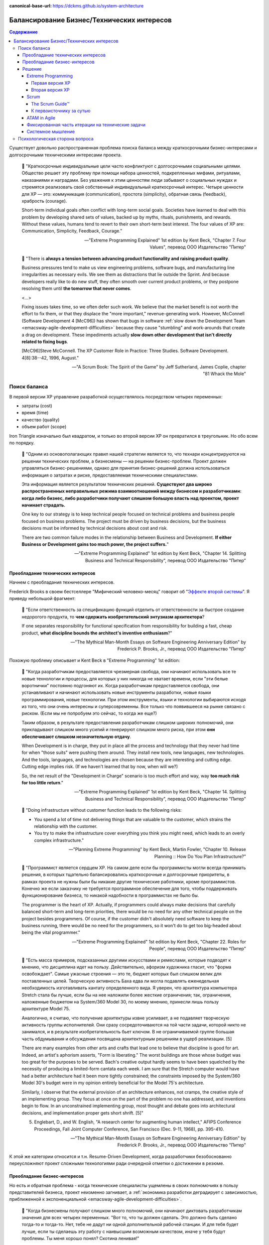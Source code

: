 :canonical-base-url: https://dckms.github.io/system-architecture

.. index::
   single: Concerns; balancing business and technical concerns in Agile
   :name: emacsway-agile-balancing-business-technical-concerns

===========================================
Балансирование Бизнес/Технических интересов
===========================================

.. sectionauthor:: Ivan Zakrevsky

.. contents:: Содержание

Существует довольно распространенная проблема поиска баланса между краткосрочными бизнес-интересами и долгосрочными техническими интересами проекта.

    📝 "Краткосрочные индивидуальные цели часто конфликтуют с долгосрочными социальными целями.
    Общество решает эту проблему при помощи набора ценностей, подкрепленных мифами, ритуалами, наказаниями и наградами.
    Без уважения к этим ценностям люди забывают о социальных нуждах и стремятся реализовать свой собственный индивидуальный краткосрочный интерес.
    Четыре ценности для ХР — это: коммуникация (communication), простота (simplicity), обратная связь (feedback), храбрость (courage).

    Short-term individual goals often conflict with long-term social goals.
    Societies have learned to deal with this problem by developing shared sets of values, backed up by myths, rituals, punishments, and rewards.
    Without these values, humans tend to revert to their own short-term best interest.
    The four values of XP are: Communication, Simplicity, Feedback, Courage."

    -- "Extreme Programming Explained" 1st edition by Kent Beck, "Chapter 7. Four Values", перевод ООО Издательство "Питер"

..

    📝 "There is **always a tension between advancing product functionality and raising product quality**.

    Business pressures tend to make us view engineering problems, software bugs, and manufacturing line irregularities as necessary evils.
    We see them as distractions that lie outside the Sprint.
    And because developers really like to do new stuff, they often smooth over current product problems, or they postpone resolving them until **the tomorrow that never comes**.

    <...>

    Fixing issues takes time, so we often defer such work.
    We believe that the market benefit is not worth the effort to fix them, or that they displace the "more important," revenue-generating work.
    However, McConnell (Software Development 4 [McC96]) has shown that bugs in software :ref:`slow down the Development Team <emacsway-agile-development-difficulties>` because they cause "stumbling" and work-arounds that create a drag on development.
    These impediments actually **slow down other development that isn't directly related to fixing bugs**.

    [McC96]Steve McConnell. The XP Customer Role in Practice: Three Studies. Software Development. 4[8]:38--42, 1996, August."

    -- "A Scrum Book: The Spirit of the Game" by Jeff Sutherland, James Coplie, chapter "81 Whack the Mole"


Поиск баланса
=============

В первой версии XP управление разработкой осуществлялось посредством четырех переменных:

- затраты (cost)
- время (time)
- качество (quality)
- объем работ (scope)

Iron Triangle изначально был квадратом, и только во второй версии XP он превратился в треугольник.
Но обо всем по порядку.

    📝 "Одним из основополагающих правил нашей стратегии является то, что технари концентрируются на решении технических проблем, а бизнесмены — на решении бизнес-проблем.
    Проект должен управляться бизнес-решениями, однако для принятия бизнес-решений должна использоваться информация о затратах и риске, предоставляемая техническими специалистами.

    Эта информация является результатом технических решений.
    **Существуют два широко распространенных неправильных режима взаимоотношений между бизнесом и разработчиками: когда либо бизнес, либо разработчики получают слишком большую власть над проектом, проект начинает страдать.**

    One key to our strategy is to keep technical people focused on technical problems and business people focused on business problems.
    The project must be driven by business decisions, but the business decisions must be informed by technical decisions about cost and risk.

    There are two common failure modes in the relationship between Business and Development.
    **If either Business or Development gains too much power, the project suffers.**"

    -- "Extreme Programming Explained" 1st edition by Kent Beck, "Chapter 14. Splitting Business and Technical Responsibility", перевод ООО Издательство "Питер"


.. index::
   single: Concerns; predominance of technical concerns in Agile
   :name: emacsway-agile-technical-concerns-predominance

Преобладание технических интересов
----------------------------------

Начнем с преобладания технических интересов.

.. index::
   single: The Second-System Effect; in Agile
   :name: emacsway-second-system-effect

Frederick Brooks в своем бестселлере "Мифический человеко-месяц" говорит об "`Эффекте второй системы <https://ru.m.wikipedia.org/wiki/%D0%AD%D1%84%D1%84%D0%B5%D0%BA%D1%82_%D0%B2%D1%82%D0%BE%D1%80%D0%BE%D0%B9_%D1%81%D0%B8%D1%81%D1%82%D0%B5%D0%BC%D1%8B>`__".
Я приведу небольшой фрагмент:

    📝 "Если ответственность за спецификацию функций отделить от ответственности за быстрое создание недорогого продукта, то **чем сдержать изобретательский энтузиазм архитектора**?

    If one separates responsibility for functional specification from responsibility for building a fast, cheap product, **what discipline bounds the architect's inventive enthusiasm**?"

    -- "The Mythical Man-Month Essays on Software Engineering Anniversary Edition" by Frederick P. Brooks, Jr., перевод ООО Издательство "Питер"

Похожую проблему описывает и Kent Beck в "Extreme Programming" 1st edition:

    📝 "Когда разработчикам предоставляется чрезмерная свобода, они начинают использовать все те новые технологии и процессы, для которых у них никогда не хватает времени, если "эти белые воротнички" постоянно подгоняют их.
    Когда разработчикам предоставляется свобода, они устанавливают и начинают использовать новые инструменты разработки, новые языки программирования, новые технологии.
    При этом инструменты, языки и технологии выбираются исходя из того, что они очень интересны и суперсовременны.
    Все только что появившееся на рынке связано с риском.
    (Если мы не попробуем это сейчас, то когда же еще?)

    Таким образом, в результате предоставления разработчикам слишком широких полномочий, они прикладывают слишком много усилий и генерируют слишком много риска, при этом **они обеспечивают слишком незначительную отдачу**.

    When Development is in charge, they put in place all the process and technology that they never had time for when "those suits" were pushing them around.
    They install new tools, new languages, new technologies.
    And the tools, languages, and technologies are chosen because they are interesting and cutting edge.
    Cutting edge implies risk.
    (If we haven't learned that by now, when will we?)

    So, the net result of the "Development in Charge" scenario is too much effort and way, way **too much risk for too little return**."

    -- "Extreme Programming Explained" 1st edition by Kent Beck, "Chapter 14. Splitting Business and Technical Responsibility", перевод ООО Издательство "Питер"

..

    📝 "Doing infrastructure without customer function leads to the following risks:

    - You spend a lot of time not delivering things that are valuable to the customer, which strains the relationship with the customer.
    - You try to make the infrastructure cover everything you think you might need, which leads to an overly complex infrastructure."

    -- "Planning Extreme Programming" by Kent Beck, Martin Fowler, "Chapter 10. Release Planning :: How Do You Plan Infrastructure?"

..

    📝 "Программист является сердцем ХР.
    На самом деле если бы программисты могли всегда принимать решения, в которых тщательно балансировались краткосрочные и долгосрочные приоритеты, в рамках проекта не нужны были бы никакие другие технические работники, кроме программистов.
    Конечно же если заказчику не требуется программное обеспечение для того, чтобы поддерживать функционирование бизнеса, то никакой надобности в программистах не было бы.

    The programmer is the heart of XP.
    Actually, if programmers could always make decisions that carefully balanced short-term and long-term priorities, there would be no need for any other technical people on the project besides programmers.
    Of course, if the customer didn't absolutely need software to keep the business running, there would be no need for the programmers, so it won't do to get too big-headed about being the vital programmer."

    -- "Extreme Programming Explained" 1st edition by Kent Beck, "Chapter 22. Roles for People", перевод ООО Издательство "Питер"

..

    📝 "Есть масса примеров, подсказанных другими искусствами и ремеслами, которые
    подводят к мнению, что дисциплина идет на пользу.
    Действительно, афоризм художника гласит, что "форма освобождает".
    Самые ужасные строения — это те, бюджет которых был слишком велик для поставленных целей.
    Творческую активность Баха едва ли могла подавлять еженедельная необходимость изготавливать кантату определенного вида.
    Я уверен, что архитектура компьютера Stretch стала бы лучше, если бы на нее наложили более жесткие ограничения; так, ограничения, наложенные бюджетом на System/360 Model 30, по моему мнению, принесли лишь пользу архитектуре Model 75.

    Аналогично, я считаю, что получение архитектуры извне усиливает, а не подавляет творческую активность группы исполнителей.
    Они сразу сосредоточиваются на той части задачи, которой никто не занимался, и в результате изобретательность бьет ключом.
    В не ограничиваемой группе большая часть обдумывания и обсуждения посвящена архитектурным решениям в ущерб реализации. [5]

    There are many examples from other arts and crafts that lead one to believe that discipline is good for art.
    Indeed, an artist's aphorism asserts, "Form is liberating."
    The worst buildings are those whose budget was too great for the purposes to be served.
    Bach's creative output hardly seems to have been squelched by the necessity of producing a limited-form cantata each week.
    I am sure that the Stretch computer would have had a better architecture had it been more tightly constrained; the constraints imposed by the System/360 Model 30's budget were in my opinion entirely beneficial for the Model 75's architecture.

    Similarly, I observe that the external provision of an architecture enhances, not cramps, the creative style of an implementing group.
    They focus at once on the part of the problem no one has addressed, and inventions begin to flow.
    In an unconstrained implementing group, most thought and debate goes into architectural decisions, and implementation proper gets short shrift. [5]"

    5. Englebart, D., and W. English, "A research center for augmenting human intellect," AFIPS Conference Proceedings, Fall Joint Computer Conference, San Francisco (Dec. 9-11, 1968), pp. 395-410.

    -- "The Mythical Man-Month Essays on Software Engineering Anniversary Edition" by Frederick P. Brooks, Jr., перевод ООО Издательство "Питер"

К этой же категории относится и т.н. Resume-Driven Development, когда разработчики безобоснованно переусложняют проект сложными технологиями ради очередной отметки о достижении в резюме.


.. index::
   single: Concerns; predominance of business concerns in Agile
   :name: emacsway-agile-business-concerns-predominance

Преобладание бизнес-интересов
-----------------------------

Но есть и обратная проблема - когда технические специалисты ущемлены в своих полномочиях в пользу представителей бизнеса, проект неизменно загнивает, а :ref:`экономика разработки деградирует с зависимостью, приближенной к экспоненциальной <emacsway-agile-development-difficulties>`.

    📝 "Когда бизнесмены получают слишком много полномочий, они начинают диктовать разработчикам значения для всех четырех переменных.
    "Вот то, что ты должен сделать.
    Это должно быть сделано тогда-то и тогда-то.
    Нет, тебе не дадут ни одной дополнительной рабочей станции.
    И для тебя будет лучше, если ты сделаешь эту работу с наивысшим возможным качеством, иначе у тебя будут проблемы.
    Ты меня хорошо понял? Скотина ленивая!"

    В такой ситуации бизнес предписывает слишком многое.
    Некоторые элементы в списке требований абсолютно обязательны, но некоторые — нет.
    И если у разработчиков не будет никаких полномочий, они не смогут возразить.
    Они не смогут принудить бизнес выбрать правильный вариант.
    И тогда разработчики, понурив голову, идут работать над невыполнимой задачей, которую перед ними поставили.

    Как правило, наименее важные требования являются причиной наибольшего риска.
    Похоже, это является следствием их природы.
    Они меньше всего обдумываются, меньше всего анализируются и меньше всего осмысливаются, поэтому вероятность того, что именно они изменятся в процессе разработки, выше всего.
    Очень часто такие требования оказываются также наиболее рискованными с технической точки зрения.

    **В результате, если бизнес получает слишком большие полномочия, проект требует слишком много усилий и генерирует слишком много риска, при этом он** :ref:`обеспечивает слишком незначительную отдачу <emacsway-agile-development-difficulties>`.

    If Business has the power, they feel fit to dictate all four variables to Development.
    "Here is what you will do.
    Here is when it will be done.
    No, you can't have any new workstations.
    And it better be of the highest quality or you're in trouble, buster."

    In this scenario, Business always specifies too much.
    Some of the items on the list of requirements are absolutely essential.
    But some are not.
    And if Development doesn't have any power, they can't object; they can't force Business to choose which is which.
    So Development dutifully goes to work, heads down, on the impossible task they have been given.

    It seems to be in the nature of the less important requirements that they entail the greatest risk.
    They are typically the poorest understood, so there is great risk that the requirements will change all during development.
    Somehow, they also tend to be technically riskier.

    **The result of the "Business in Charge" scenario, then, is that the project takes on too much effort and way, way too much risk for** :ref:`too little return <emacsway-agile-development-difficulties>`."

    -- "Extreme Programming Explained" 1st edition by Kent Beck, "Chapter 14. Splitting Business and Technical Responsibility", перевод ООО Издательство "Питер"

..

    📝 "Закон Вайнберга-Брукса: От действий менеджеров, основанных на неправильных моделях системы, пострадало больше проектов, чем от всех остальных причин вместе взятых.

    Weinberg-Brooks' Law: More software projects have gone awry from management's taking action based on incorrect system models than for all other causes combined."

    -- "`Systems Thinking <https://less.works/less/principles/systems-thinking.html>`__" by Craig Larman (`на русском <https://less.works/ru/less/principles/systems-thinking.html>`__)

..

    📝 "Scrum is by far the most widely used agile framework in the world, but we've also found that 58% of Scrum implementations fail."

    -- "`Better Scrum with Essence <https://www.scruminc.com/better-scrum-with-essence/>`__" Jeff Sutherland

..

    📝 "Мы попробовали различные варианты работы с техническими историями.
    Мы пробовали считать их самыми обычными user story.
    Это была неудачная идея: для product owner'а приоритезировать их в product backlog'е было всё равно, что сравнить тёплое с мягким.
    По очевидным причинам технические истории получали самый низкий приоритет с объяснением:
    "Да, ребята, несомненно, ваш сервер непрерывной интеграции – очень важная штука, но давайте сперва реализуем кое-какие прибыльные функции?
    После этого вы можете прикрутить вашу техническую конфетку, окей?"

    В некоторых случаях product owner действительно прав, но чаще все-таки нет.
    Мы пришли к выводу, что product owner не всегда компетентен, чтобы идти на компромисс.

    We've experimented a lot with different ways of handling tech stories.
    We tried treating them as first-class stories, just like any others.
    That was no good; when the product owner prioritized the product backlog, it was like comparing apples with oranges.
    In fact, for obvious reasons, the tech stories were often given low priority with the motivation like
    "Yeah guys, I'm sure a continuous-build server is important and all, but let's build some revenue-driving features first shall we?
    Then you can add your tech candy later, OK?"

    In some cases the product owner is right, but often not.
    We've concluded that the product owner is not always qualified to be making that tradeoff."

    -- "Scrum and XP from the Trenches: How We Do Scrum" 2nd edition by Henrik Kniberg, перевод под редакцией Алексея Кривицкого


.. index::
   single: Concerns; solution to balancing business and technical concerns in Agile
   :name: emacsway-agile-solution-to-balancing-business-technical-concerns

Решение
-------

    📝 "You notice we have two different criteria set by two different groups of people.
    How do we resolve the two of them?
    Programmers want to tackle high-risk stories first, and customers want to tackle high-value stories first.
    There are plenty of times when these conflicting priorities have to be resolved."

    -- "Planning Extreme Programming" by Kent Beck, Martin Fowler, "Chapter 13. Ordering the Stories :: Negotiating Between the Two"

..

    📝 "Our planning process relies on clearly separating the roles of business people and software people.
    This ensures that business people make all the business decisions and software people make all the technical decisions.

    The key to project management is balancing power between the business people and the programmers.
    Done right, software project management has

    - Business people making business decisions
    - Technical people making technical decisions"

    -- "Planning Extreme Programming" by Kent Beck, Martin Fowler, "Chapter 4. Balancing Power"

..

    📝 "Это достаточно сложно — разработать процесс, в рамках которого краткосрочные личные интересы служат долгосрочным интересам всей команды.
    Вы можете сколько угодно рассуждать на тему, насколько та или иная методика способствует достижению долгосрочной всеобщей цели, однако как только вы оказываетесь под давлением, вы обнаруживаете, что если методика не способствует решению конкретной проблемы, стоящей перед вами в настоящий момент, вы отбрасываете ее в сторону.
    Если дисциплина ХР не будет удовлетворять краткосрочным личным интересам людей, она обречена на провал.

    It's been tricky, designing a process where following short-term self-interest also serves long-term team interest.
    You can expound all you want on how some practice or other is in everybody's best interest long-term, but when the pressure mounts, if the practice doesn't solve an immediate problem it will be discarded.
    If XP can't work with people's short-term interest, it is doomed to the outer methodological darkness."

    -- "Extreme Programming Explained" 1st edition by Kent Beck, "Chapter 8. Basic Principles", перевод ООО Издательство "Питер"

Хорошая организация процессов должна взаимокомпенсировать эти перекосы.

Под техническими интересами в данном случае понимаются, в первую очередь, такие Quality Attributes, как `Modifiability <https://resources.sei.cmu.edu/library/asset-view.cfm?assetid=8299>`__, Evolvability, Flexibility, Modularity, Testabilty, Deployability etc.

Разрешение противоречий требований различных групп стейкхолдеров хорошо изучены анализом и архитектурой.

    📝 "It is important to continue to perform requirements negotiation during the analysis and allocation of requirements, **because conflicts will occur**.
    Negotiation might be needed among stakeholders requiring mutually incompatible features, or due to **conflicts between desired performance requirements, constraints, available budget, and delivery schedule**.
    In most cases, it is necessary to consult with the stakeholder(s) **to reach a consensus on an appropriate trade-off**.
    It is often important for contractual reasons that such decisions are traceable to the stakeholder.
    **Various analysis methods and conflict resolution techniques may be applicable to facilitate the resolution and are dependent on the specific situation.**
    Some organizations consider requirements negotiation to be part of requirements validation.
    The specific process subcategory is not important as long as the conflict resolution occurs as early as possible in the requirements analysis task."

    -- "ISO/IEC/IEEE 29148:2011 Systems and software engineering — Life cycle processes — Requirements engineering", "6.2.3.3 Analyze and maintain stakeholder requirements."

Существует целый ряд достаточно зрелых методик, направленных на достижение сбалансированных решений.
Четвертое издание книги "Software Architecture in Practice" 4th edition by Len Bass, Paul Clements, Rick Kazman наглядно демонстрирует, как можно интегрировать их в итеративную (agile) разработку.

Появились легковесные варианты этих методик: Lightweight Architecture Evaluation (LAE), Mini-QAW etc.
Многие из этих методик описаны в "`ISO/IEC/IEEE 42030:2019 Software, systems and enterprise — Architecture evaluation framework <https://www.iso.org/standard/73436.html>`__".

Однако, легковесные реализации agile-модели разработки предлагают свои, предельно упрощенные, процессы достижения баланса между краткосрочными бизнес-интересами и долгосрочными техническими интересами.

Если разобраться во всех этих обстоятельствах, то можно убедиться в невозможности избежать конфликта интересов.
Это нормально, так как это отражает неизбежный конфликт ресурсов и невозможность одновременного удовлетворения всех требований различных групп стейкхолдеров, которые зачастую обратно коррелируют.
Нужно не предотвращать этот конфликт, - эта задача есть невозможная, а управлять им путем разрешения противоречий.
В противном случае, вполне естественный конфликт интересов может перерасти в неестественный конфликт межличностный (в лучшем случае), или даже привести к потере кадров (в худшем случае).


.. index::
   single: Concerns; balancing business and technical concerns in XP
   :name: emacsway-xp-balancing-business-technical-concerns

Extreme Programming
^^^^^^^^^^^^^^^^^^^


.. index::
   single: Concerns; balancing business and technical concerns in XP 1st edition
   :name: emacsway-xp1-balancing-business-technical-concerns

Первая версия XP
""""""""""""""""

Решение этой проблемы хорошо описано в главе "Chapter 14. Splitting Business and Technical Responsibility" книги "Extreme Programming Explained" 1st edition by Kent Beck.
Решение слишком объемное, чтобы поместить его сюда полностью, поэтому, я приведу только ключевые его моменты.

    📝 "Что делать?

    Решение состоит в том, чтобы определенным образом **разделить полномочия и ответственность между бизнесом и разработчиками**.
    **Бизнесмены должны принимать решения в своей области компетенции, а программисты должны принимать решения в своей области компетенции.**
    Решения, принятые одной стороной, должны стать базой для решений, принимаемых другой стороной.
    Ни одна сторона не должна в одностороннем порядке решать абсолютно все.

    What to Do?

    The solution is to somehow **split the responsibility and power between Business and Development**.
    **Business people should make the decisions for which they are suited.**
    **Programmers should make the decisions for which they are suited.**
    Each party's decisions should inform the other's.
    Neither party should be able to unilaterally decide anything."

    -- "Extreme Programming Explained" 1st edition by Kent Beck, "Chapter 14. Splitting Business and Technical Responsibility", перевод ООО Издательство "Питер"

..

    📝 "В данной главе я расскажу вам о модели разработки программного обеспечения, которая представляет собой систему контролируемых переменных.
    В рамках данной модели разработка программного обеспечения определяется с использованием следующих четырех переменных:

    - затраты (cost);
    - время (time);
    - качество (quality);
    - объем работ (scope).

    В данном случае игра в разработку программного обеспечения выглядит следующим образом: **внешние силы (заказчики, менеджеры) должны определить значения для любых трех переменных из указанного набора, при этом команда разработчиков должна выбрать результирующее значение для оставшейся переменной**.

    Некоторые менеджеры и заказчики полагают, что они обладают правом с успехом установить значение для всех четырех переменных.
    "Вы обязаны реализовать все, что указано в техническом задании к первому числу следующего месяца, работая в текущем составе, то есть без увеличения численности, при этом качество должно стоять на первом месте и не уступать нашим обычным стандартам".
    Когда происходит подобное, :ref:`качество, как правило, летит ко всем чертям <emacsway-agile-development-difficulties>` (и это, к сожалению, как раз и является общераспространенным стандартом), потому что никто не в состоянии хорошо делать свою работу под слишком большим давлением.
    Помимо качества, время, как правило, также выходит из-под контроля.
    Таким образом, вы производите некачественное программное обеспечение, не успевая при этом сдать работу к сроку.

    Чтобы решить проблему, необходимо сделать все четыре переменные наблюдаемыми.
    Если все — программисты, заказчики и менеджеры — смогут наблюдать за поведением всех четырех переменных, будет легче сознательно выбрать, какие из четырех переменных следует контролировать.
    Если результирующее значение четвертой переменной окажется неприемлемым, можно будет либо изменить входные значения, либо выбрать для контроля другие три переменные.

    Here is a model of software development from the perspective of a system of control variables.
    In this model, there are four variables in software development:

    - Cost
    - Time
    - Quality
    - Scope

    The way the software development game is played in this model is that **external forces (customers, managers) get to pick the values of any three of the variables**.
    **The development team gets to pick the resultant value of the fourth variable.**

    Some managers and customers believe they can pick the value of all four variables.
    "You are going to get all these requirements done by the first of next month with exactly this team.
    And quality is job one here, so it will be up to our usual standards."
    When this happens, :ref:`quality always goes out the window <emacsway-agile-development-difficulties>` (this is generally up to the usual standards, though), since nobody does good work under too much stress.
    Also likely to go out of control is time.
    You get crappy software late.

    The solution is to make the four variables visible.
    If everyone—programmers, customers, and managers—can see all four variables, they can consciously choose which variables to control.
    If they don't like the result implied for the fourth variable, they can change the inputs, or they can pick a different three variables to control."

    -- "Extreme Programming Explained" 1st edition by Kent Beck, "Chapter 4. Four Variables", перевод ООО Издательство "Питер"


.. index::
   single: Concerns; balancing business and technical concerns in XP 2d edition
   :name: emacsway-xp2-balancing-business-technical-concerns

Вторая версия XP
""""""""""""""""

Сам же Kent Beck и преобразовал позже квадрат (Quality, Cost, Time, Scope) в треугольник (Cost, Time, Scope), путем преобразования качества (Quality) из переменной в константу.

Если в первой версии XP он боролся за то, чтобы Quality (или хотя бы любую одну из 4-х переменных управления разработкой) контролировали технические специалисты, то во второй версии он и вовсе преобразовал качество в константу.

Вот что он пишет во втором издании:

    📝 "Quality

    Sacrificing quality is not effective as a means of control.
    **Quality is not a control variable.**
    Projects don't go faster by accepting lower quality.
    They don't go slower by demanding higher quality.
    Pushing quality higher often results in faster delivery; while lowering quality standards often results in later, less predictable delivery.

    One of my biggest surprises since the first edition of Extreme Programming Explained was released has been just how far teams have been able to push quality as measured in defects, design quality, and the experience of development.
    Each increase in quality leads to improvements in other desirable project properties, like productivity and effectiveness, as well.
    **There is no apparent limit to the benefits of quality, only limits in our ability to understand how to achieve higher quality.**

    Quality isn't a purely economic factor.
    People need to do work they are proud of.
    I remember talking to the manager of a mediocre team.
    He went home on the weekends and made fancy ironwork as a blacksmith.
    He met his need for quality; he just met it outside of work.

    **If you can't control projects by controlling quality, how can you control them?**
    Time and cost are most often fixed.
    XP chooses scope as the primary means of planning, tracking, and steering projects.
    Since scope is never known precisely in advance, it makes a good lever.
    The weekly and quarterly cycles provide explicit points for tracking and choosing scope.

    A concern for quality is no excuse for inaction.
    If you don't know a clean way to do a job that has to be done, do it the best way you can.
    If you know a clean way but it would take too long, do the job as well as you have time for now.
    Resolve to finish doing it the clean way later.
    This often occurs during architectural evolution, where you have to live with two architectures solving the same problem while you transition from one to the other.
    Then the transition itself becomes a demonstration of quality: making a big change efficiently in small, safe steps."

    -- "Extreme Programming Explained" 2nd edition by Kent Beck

Кроме того, во втором издании Kent Beck упоминает книгу "Joint Application Development", и сопровождает её таким комментарием:

    📝 "Annotated Bibliography

    Reading a wide range of books around a topic adds to the richness of my understanding. Here are a few suggestions for interesting reading on ideas related to XP."

    -- "Extreme Programming Explained" 2nd edition by Kent Beck, "Annotated Bibliography :: Project Management"

..

    📝 "Jane Wood and Denise Silver , Joint Application Development, 2nd edition, John Wiley and Sons, 1995; ISBN 0471042994. 

    JAD facilitators facilitate without directing, give power to people who know best how to make a decision, and eventually fade away.
    **JAD is focused on creating a requirements document that the developers and customers agree can and should be implemented.**"

    -- "Extreme Programming Explained" 2nd edition by Kent Beck, "Annotated Bibliography :: Project Management"

..

    📝 "The facilitated **JAD workshop brings key users (stakeholders) and systems professionals together to resolve their differences in a neutral, non-hostile atmosphere**.
    **Key to the workshop is a specially trained, unbiased facilitator who is not a member of the project team and therefore has no political stake in the outcome of the workshop.**
    The workshop will build a team that will stay together, psychologically at least, for the life of the project.

    <...>

    The Key Players

    1) The Facilitator

    The facilitator is in charge of the workshop - the guardian of the process.
    It is the facilitator's responsibility to ensure that the expected workshop deliverables are produced and the expected consensus is achieved.
    The facilitator is an unbiased leader who has no ties to the project.
    He can come from some other department or from outside the company.
    Some companies are training facilitators who work out of a facilitation center attached to the human resources department."

    -- "`Joint Application Design. Business Requirements Analysis for Successful Re-engineering <https://web.archive.org/web/20090221042620/http://www.bee.net/bluebird/jaddoc.htm>`__" by Bill Jennerich 

Баланс краткосрочных бизнес-интересов и долгосрочных технических интересов Kent Beck теперь уже находит в сглаживании по времени "`Design Payoff Line <https://martinfowler.com/bliki/DesignPayoffLine.html>`__" посредством применения принципа :ref:`YAGNI <emacsway-yagni>`, см. ":doc:`/emacsway/it/sdlc/uncertainty-management/adaptation/crash-course-in-software-development-economics`".
Иными словами, вопрос поиска баланса краткосрочных бизнес-интересов и долгосрочных технических интересов перешел полностью под контроль технических специалистов, и вместо разрешения противоречия между двумя группами стейкхолдеров превратился в вопрос минимизации ущерба краткосрочным бизнес-интересам от осуществления технических решений.

    📝 "You have the right to produce quality work at all times."

    -- "Programmer Bill of Rights", "Planning Extreme Programming" by Kent Beck, Martin Fowler, "Chapter 2. Fear"

.. index::
   single: Concerns; balancing business and technical concerns in Scrum
   :name: emacsway-scrum-balancing-business-technical-concerns

Scrum
^^^^^


The Scrum Guide™
""""""""""""""""

Dean Leffingwell возлагает на Product Owner обязанность по разрешению противоречий требований:

    📝 "Each project stakeholder will have their own vision, requirements, and priorities. As the primary representative to all those stakeholders, this provides a particular challenge to product owners—because all those requirements must be aligned and expectations must be managed toward a single solution.

    **The product owner's primary job is to merge these diverse stakeholder voices into a single prioritized backlog for the team.**
    They can do this by facilitating or leading, or some appropriate mix of each."

    -- "Agile Software Requirements: Lean Requirements Practices for Teams, Programs, and the Enterprise" by Dean Leffingwell

Но обладает ли Product Owner достаточным нейтралитетом для этого, или же он сам находится в сфере интересов одной из групп стейкхолдеров?
Ответственнен ли он за финансовую успешность продукта?

Официальный "The 2020 Scrum Guide™" возлагает на Product Owner обязанность по "*maximizing the value of the product*".
Слово "value" - полисемантическое, которое слишком часто встречается в тексте гайда, в т.ч. и в обязанностях Scrum Master и Scrum Team.
Из гайда установить значение этого слова весьма затруднительно.

Из других источников можно сделать вывод о том, что ответственнен, по крайней мере, был ответственным, ибо в 2020 году модель ролей существенно изменилась, и, вероятно, еще продолжит меняться.

    📝 "The Product Owner is responsible to those funding the project for delivering the vision in a manner that maximizes their ROI.

    <...>

    The Product Owner's focus is return on investment (ROI)."

    -- "Agile Project Management with Scrum" by Ken Schwaber

..

    📝 "Four, the Product Owner needs to be accountable for value.
    In a business context what matters is revenue.
    I measure a Product Owner by how much revenue they deliver per "point" of effort."

    -- "Scrum: The Art of Doing Twice the Work in Half the Time" by Jeffrey Sutherland

..

    📝 "The Product Owner is responsible for maximizing return on investment (ROI) by identifying product features, translating these into a prioritized feature list, deciding which should be at the top of the list for the next Sprint, and continually re-prioritizing and refining the list.

    The Product Owner has profit and loss responsibility for the product, assuming it is a commercial product.
    In the case of an internal application, the Product Owner is not responsible for ROI in the sense of a commercial product (that will generate revenue), but they are still responsible for maximizing ROI in the sense of choosing – each Sprint – the highest-business-value lowest-cost items."

    -- "Jeff Sutherland's Scrum Handbook" by Jeff Sutherland

..

    📝 "The product owner is responsible for ensuring that good economic decisions are continuously being made at the release, sprint, and product backlog levels."

    -- "Essential Scrum: A Practical Guide to the Most Popular Agile Process" by Kenneth Rubin

..

    📝 "The Product Owner is responsible for maximizing return on investment (ROI)"

    -- "`Scrum Roles <https://less.works/less/scrum/roles>`__" by Craig Larman

Однако, значение термина Value гораздо шире, о чем пишет Ken Schwaber в статье "`Evidence of Software's Value to an Organization <https://kenschwaber.wordpress.com/2014/03/28/evidence-of-softwares-value-to-an-organization/>`__", где Value состоит из трех составляющих:

    1. Current value
    2. Time-to-market
    3. Ability to innovate

Интересно, что таким образом они пытались решить другую проблему, которая тоже связана с балансированием долгосрочных и краткосрочных интересов:

    📝 "One common approach is to hire a project manager to oversee the team's day-to-day work.
    The project manager does the work that management may feel is too important to ignore but not important enough to distract from their own pressing agendas.
    Though this is very common—almost ubiquitous—the approach in fact slows product delivery and may reduce quality and profitability.
    First, the organization is building a product rather than carrying out a project.
    When project development completes, the product is still in the field and questions of maintenance and added feature development find only awkward answers.
    **Organizationally separating product creation from ongoing development ("maintenance") creates many problems.**
    Secondly, the company rarely gives the project manager responsibility for value such as ROI or net present value (see Value and ROI), so his or her incentive is to deliver as fast as possible within the financial constraints.
    **Without this responsibility, the project manager is more likely to make short-term decisions with long-term consequences, and short-term decisions tend not to have positive long-term consequences.**"

    -- "A Scrum Book: The Spirit of the Game" by Jeff Sutherland, James Coplie, chapter "11 Product Owner"

Какие выводы можно сделать?

Решая одну проблему, они создали другую (см. другие цитаты Jeff Sutherland на этой же странице).
С точки зрения архитектуры, Product Owner становится заинтересованным лицом и теряет нейтралитет своей позиции, а значит, в силу когнитивных искажений и давления обстоятельств, он всегда будет предвзят, и будет руководствоваться краткосрочными бизнес-интересами в ущерб долгосрочным техническим, если только не обладает развитым :ref:`системным мышлением и волей <emacsway-planning-technical-task>`.

Ну а поскольку никаких методик разрешения противоречий требований стейкхолдеров Scrum не предлагает, то в ранней версии "The 2011 Scrum Guide™" этот конфликт разрешался тем, что Product Owner не мог навязывать конкретную реализацию, оставляя переменную управления разработкой Quality на усмотрение разработчиков, :ref:`как и в XP1 <emacsway-xp1-balancing-business-technical-concerns>`:

    📝 "They [The Development Team] are self-organizing.
    No one (not even the Scrum Master) tells the Development Team how to turn Product Backlog into Increments of potentially releasable functionality;"

    -- "The 2011 Scrum Guide™"

Именно об этом говорит Jeffrey Sutherland в высказывании, к которому мы скоро вернемся.

А вот в гайде 2020 года это звучит уже так:

    📝 "They [Scrum Team] are also self-managing, meaning they internally decide who does what, when, and how."

    -- "`The 2020 Scrum Guide™ <https://scrumguides.org/scrum-guide.html>`__"

, где Scrum Team уже включает в себя и Product Owner тоже, что вносит путаницу в распределение обязанностей, так как получается, что Product Owner теперь уже может влиять на реализацию (how).
Причем, сделано это было, как можно догадаться, из-за сложности достижения консенсуса между Product Owner и Development Teams:

    📝 "One Team, Focused on One Product

       The goal was to eliminate the concept of a separate team within a team that has led to "proxy" or "us and them" behavior between the PO and Dev Team.
       There is now just one Scrum Team focused on the same objective, with three different sets of accountabilities: PO, SM, and Developers."

    -- "`Changes between 2017 and 2020 Scrum Guides <https://scrumguides.org/revisions.html>`__"

Однако, при этом Quality сделали константой, :ref:`как и в XP2 <emacsway-xp2-balancing-business-technical-concerns>`:

    📝 "During the Sprint: Quality does not decrease;"

    -- "`The 2020 Scrum Guide™ <https://scrumguides.org/scrum-guide.html>`__"

А все отклонения продукта должны устраняться как можно скорее:

    📝 "If any aspects of a process deviate outside acceptable limits or if the resulting **product is unacceptable**, the process being applied or the **materials being produced must be adjusted**.
    The adjustment must be made **as soon as possible to minimize further deviation**".

    -- "`The 2020 Scrum Guide™ <https://scrumguides.org/scrum-guide.html>`__"

И предупредили о проблеме дисбаланса интересов:

    📝 "Adaptation becomes more difficult when the people involved are not empowered or self-managing."

    -- "`The 2020 Scrum Guide™ <https://scrumguides.org/scrum-guide.html>`__"

Сам Ken Schwaber под "прозрачностью" понимает полное отсутствие Technical Debt:

    📝 "Transparency means the software is ready.
    It can either be immediately deployed or built upon without regression.
    **It has no technical debt.**"

    -- "`Can Software Developers Meet the Need? <https://kenschwaber.wordpress.com/2014/04/09/can-software-developers-meet-the-needs/>`__ by Ken Schwaber

Jeff Sutherland возлагает устранение Technical Debt на Definition of Done:

    📝 "In the long run, Definition of Done helps to remove technical debt."

    <...>

    With a good Definition of Done, the team will avoid technical debt."

    -- "A Scrum Book: The Spirit of the Game" by Jeff Sutherland, James Coplie, chapter "82 Definition of Done"

Jeff Sutherland так же советует устранять технические проблемы немедленно, в главе "81 Whack the Mole" книги "A Scrum Book: The Spirit of the Game" by Jeff Sutherland, James Coplie (текст слишком объемный для его цитирования).

А баланс бизнес и технических интересов обеспечивается тем, что решения Product Owner инспектируемы:

    📝 "For Product Owners to succeed, the entireorganization must respect their decisions.
    These decisions are visible in the content and ordering of the Product Backlog,
    and through the **inspectable** Increment at the Sprint Review."

    -- "`The 2020 Scrum Guide™ <https://scrumguides.org/scrum-guide.html>`__"

А инспектирует их сбалансированный круг внутренних (команда) и внешних стейкхолдеров:

    📝 "Scrum Definition: The **Scrum Team and its stakeholders inspect** the results and adjust for the next Sprint.

    <...>

    Sprint Review: During the event, the **Scrum Team and stakeholders review** what was accomplished in the Sprint
    and what has changed in their environment."

    -- "`The 2020 Scrum Guide™ <https://scrumguides.org/scrum-guide.html>`__"

Это работает для маленьких команд.
В больших коллективах лучше работают практики для работы со стейкхолдерами типа QAW, Mini-QAW, etc.


К первоисточнику за сутью
"""""""""""""""""""""""""

Bertrand Meyer был прав - лучший способ понять суть вещей - это обратиться к первоисточнику.
Jeffrey Sutherland о том, как и зачем он ввел роль Product Owner:

    📝 "When I started the first Scrum team in 1993, I didn't have a Product Owner.
    I was part of the leadership team and had a bunch of other responsibilities besides figuring out exactly what the team should do in each Sprint.
    I carried out management and marketing duties, dealt with customers, and plotted strategy.
    But in that first Sprint I figured I could handle the Backlog.
    I just needed to make sure I had enough "stories" and features for the team to work on during the next Sprint.
    The problem was, after the second Sprint we introduced the Daily Stand-up meeting.
    Velocity went up 400 percent in the next Sprint, and the team finished in a week what we thought would take us a month.
    There was no more Backlog for them to work on! I thought I'd have a month to create more "stories." A great problem to have, admittedly, but one that had to be addressed.
    So I thought about this role of Product Owner and what qualities someone would need to execute it properly.

    My inspiration for the role came from Toyota's Chief Engineer.
    A Chief Engineer at Toyota is responsible for a whole product line, such as the Corolla or the Camry.
    To do this, they have to draw on the talents of groups specializing in body engineering, or chassis, or electrical, or whatever.
    The Chief Engineer has to draw from all those groups to create a cross-functional team capable of creating a car.
    Outside of Toyota everyone thinks of these legendary Chief Engineers (or Shusas, as they were originally called) as all-powerful leaders of the "Toyota Way." And in a way they are.
    But what they don't have is authority.
    No one reports to them—rather, they report to their own groups.
    People can tell Chief Engineers that they're wrong, so they have to make sure they're right.
    They don't give anyone performance appraisals or promotions or raises.
    But they do decide on the vision of the car, and how the car will be made—by persuasion, not coercion.

    It's this idea that I wanted to embody within Scrum.
    John Shook of the Lean Enterprise Institute once began his description of the Chief Engineer role by quoting the US Marine Corps leadership manual:

    "An individual's responsibility for leadership is not dependent on authority.… the deep-rooted assumption that authority should equal responsibility is the root of much organizational evil.
    I believe misunderstanding around this issue is rampant, problematic, and runs so deep in our consciousness that we don't even realize it." [Shook, John. "The Remarkable Chief Engineer." Lean Enterprise Institute, February 3, 2009]

    Reflecting on my time at West Point and in Vietnam, I found myself agreeing that leadership has nothing to do with authority.
    Rather, it has to do with—among other things—knowledge and being a servant-leader.
    The Chief Engineer can't simply say something has to be done a particular way.
    He has to persuade, cajole, and demonstrate that his way is the right way, the best way.
    It usually takes someone with thirty years of experience to fill the role.
    I wanted that in Scrum, but I'm also well aware that very few people have that level of skill and experience.
    So I split the role in two, giving the Scrum Master the how and the Product Owner the what.

    Even in those early days of Scrum I knew that I needed someone who was deeply connected to the customer.
    The Product Owner needed to be able to deliver feedback to the team from the customer each and every Sprint.
    They needed to spend half their time talking to the people buying the product (getting their thoughts on the latest incremental release and how it delivered value) and half their time with the team creating the Backlog (showing them what the customers valued and what they didn't)."

    -- "Scrum: The Art of Doing Twice the Work in Half the Time" by Jeffrey Sutherland

Отдельно следует выделить два критически важных момента, непонимание которых является корнем проблем большинства Scrum-проектов:

    📝 "So I split the role in two, giving the Scrum Master the **how** and the Product Owner the **what**.

    <...>

    The Scrum Master and the team are responsible for **how fast they're going and how much faster they can get**.
    The Product Owner is accountable for **translating the team's productivity into value**."

    -- "Scrum: The Art of Doing Twice the Work in Half the Time" by Jeffrey Sutherland

Иными словами, Product Owner отвечает за то, что нужно сделать (problem space), а команда отвечает за правильный выбор надлежащей реализации (solution space).

С команды не снимается ответственность за ухудшение темпов разработки, если причиной этого ухудшения стали технические решения о реализации, на которые команда согласилась против своего желания под давлением Product Owner, полагая, что тем самым она делегирует ему свою ответственность.
Именно эту ошибку я нередко наблюдал у малоопытных разработчиков, и, увы, когда падение внутреннего качества программы начинало вызывать проблемы со сроками, то аргументы типа "Вы же сами так решили" и "Вас же предупреждали" не помогали им переложить вину на Product Owner.
Как правило, за этим следовали кадровые решения.
Зачастую Product Owner уверен в том, что, если команда согласилась, то она знает что делает и трезво оценивает ситуацию.

Тут нужно заметить, что Product Owner в Scrum отвечает как за функциональные, так и за нефункциональные требования, в отличии от, например, SAFe, где за NFR отвечает системный архитектор.

Другое проявление этой же ловушки - это когда все думают, что ":ref:`позже исправим <emacsway-agile-common-planning-errors>`".
Однако, самый выгодный момент для исправления, если смотреть сугубо с математической точки зрения, - это именно сейчас, пока величина технического долга наименьшая.
Чем больше накапливается технический долг, тем меньше остается ресурсов на именно это исправление, и тем больше :ref:`возрастает стоимость исправления <emacsway-compound-interest>`.
Потом будет менее выгодное положение, чем сейчас.

    | \- We don't have time to do it right!
    | \- Do you have time to do it twice?

    -- `Randy Shoup <https://www.infoq.com/presentations/microservices-data-centric>`_, VP Engineering at Stitch Fix in San Francisco

Эту ситуацию следует отличать от принципа :ref:`YAGNI <emacsway-yagni>`, который отличается тем, что:

1. YAGNI управляет неопределенностью в отношении востребованности реализации.
2. YAGNI оправдан лишь в том случае, когда стоимость реализации в будущем не будет существенно дороже, чем сейчас.
3. YAGNI имеет целью сгладить "`Design Payoff Line <https://martinfowler.com/bliki/DesignPayoffLine.html>`__" верного решения, а не подменить его неверным.
4. YAGNI имеет целью достигнуть наилучшей экономики разработки в балансе краткосрочных и долгосрочных интересов, а не пожертвовать долгосрочными интересами в угоду краткосрочным.
5. YAGNI должен способствовать эволюции программы, а не препятствовать ей.

YAGNI как раз и является тем самым инструментом, который позволяет максимально удовлетворить требования Product Owner, не жертвуя при этом качеством программы.


.. index::
   single: ATAM; in Agile
   single: Concerns; balancing business and technical concerns with ATAM
   :name: emacsway-agile-atam

ATAM in Agile
^^^^^^^^^^^^^

Использование ATAM в Agile-разработке (скачивание свободное):

- "`Insights from 15 Years of ATAM Data: Towards Agile Architecture <https://www.researchgate.net/publication/276317148_Insights_from_15_Years_of_ATAM_Data_Towards_Agile_Architecture>`__" by Stephany Bellomo, Ian Gorton, and Rick Kazman, IEEE Software, September/October, 2015, 32:5, 38-45

..

    📝 "Agile teams strive to **balance short term feature development with longer term quality concerns**.
    These evolutionary approaches often hit a "complexity wall" from the cumulative effects of unplanned changes, resulting in unreliable, poorly performing software.
    Consequently, there is renewed focus on approaches to address architectural concerns within the Agile community.
    We present an analysis of quality attribute concerns from 15 years of Architecture Trade-off Analysis Method data, gathered from 31 projects.
    We found that modifiability is the dominant concern across all project types; additionally there was considerable focus on performance, availability, and interoperability.
    For information technology projects, a relatively new quality—deployability—has emerged as a key concern.
    Our results provide insights for Agile teams allocating architecture-related tasks to iterations.
    For example they can use these results to create checklists for release planning or retrospectives to help assess whether a given quality should be addressed to support future needs.

    <...>

    One of the major challenges Agile teams face in building an architecture foundation is balancing the competing concerns of delivery of near-term functional requirements (based on the Agile philosophy of delivering user value early and often) and near and long term quality attribute goals (without which the project can grind to a halt as system complexity makes efficient modifications impossible).
    In particular, quality attribute (QA) prioritization can be especially difficult in early increments, and a wrong decision can have serious ramifications resulting in hard-to-modify, unreliable, slow, or insecure systems [5].

    5. S. Bellomo, R. Nord, and I. Ozkaya. A Study of Enabling Factors for Rapid Fielding; Combined Practices to Balance Tension between Speed and Stability Proceedings of International Conference on Software Engineering 2013."

    -- "`Insights from 15 Years of ATAM Data: Towards Agile Architecture <https://www.researchgate.net/publication/276317148_Insights_from_15_Years_of_ATAM_Data_Towards_Agile_Architecture>`__" by Stephany Bellomo, Ian Gorton, and Rick Kazman, IEEE Software, September/October, 2015

Подробнее про ATAM можно узнать здесь:

- "`ATAM: Method for Architecture Evaluation <https://resources.sei.cmu.edu/library/asset-view.cfm?assetid=5177>`__" by  Rick Kazman, Mark H. Klein, Paul C. Clements (`pdf <https://resources.sei.cmu.edu/asset_files/TechnicalReport/2000_005_001_13706.pdf>`__, `collection <https://resources.sei.cmu.edu/library/asset-view.cfm?assetid=513908>`__)

Интересно, что обе эти статьи упоминаются в стандарте "`ISO/IEC/IEEE 42030:2019 Software, systems and enterprise — Architecture evaluation framework <https://www.iso.org/standard/73436.html>`__".

Смотрите также статьи про Mini-QAW в Agile:

- "`Discover Quality Requirements with the Mini-QAW. A short and fun elicitation workshop for Agile teams and architects. <https://re-magazine.ireb.org/articles/discover-quality-requirements-with-the-mini-qaw>`__" by Thijmen de Gooijer Michael Keeling Will Chaparro
- "`Quality Attribute Workshop Participants Handbook <https://resources.sei.cmu.edu/library/asset-view.cfm?assetid=4995>`__" by Mario R. Barbacci, Robert J. Ellison, Charles B. Weinstock, William G. Wood (`pdf <https://resources.sei.cmu.edu/asset_files/SpecialReport/2000_003_001_13640.pdf>`__)
- "`Facilitating the Mini-Quality Attributes Workshop. A Lightweight, Architecture-Focused Method. <https://resources.sei.cmu.edu/asset_files/Presentation/2014_017_101_89563.pdf>`__" by Will Chaparro IBM, Michael Keeling IBM

Смотрите также о "Lightweight Architecture Evaluation (LAE)" в "Software Architecture in Practice" 4th edition by Len Bass, Paul Clements, Rick Kazman.


.. index::
   single: Concerns; balancing business and technical concerns with fixed iteration ratio
   :name: emacsway-agile-balancing-business-technical-concerns-with-fixed-iteration-ratio

Фиксированная часть итерации на технические задачи
^^^^^^^^^^^^^^^^^^^^^^^^^^^^^^^^^^^^^^^^^^^^^^^^^^

    📝 "Business should sequence stories.
    Business people understand uncertainty in estimates.
    They face risk all the time with financial projections.
    They also understand the cost of reworking in the cases where reworking is an issue.
    If they wish to run a risk in order to get better value now, it is really their call.
    It is the programmers' task to make the risk visible, not to make the decision for the customer.

    While this arrangement is the ideal, sometimes you need something extra to make it work, perhaps allowing developers to choose a certain amount of [technical high-risk] stories per iteration so that they can bring the risk forward."

    -- "Planning Extreme Programming" by Kent Beck, Martin Fowler, "Chapter 13. Ordering the Stories :: Negotiating Between the Two"

..

    📝 "Я всё еще считаю технику технических историй классной и часто её использую.
    Мелкие тех-истории, просто встраиваются в ежедневную работу, в то время как большие записываются в тех беклог, видимый product owner'у, но управляемый командой.
    Команда и product owner договариваются о правиле, к примеру: 10-20% нашего времени мы используем на тех-истории.
    Такой подход не требует придумывать сложные схемы, как focus factor или time reports, просто используйте интуицию.
    Спросите на ретроспективе: "Грубо, сколько нашей ёмкости спринта ушло на тех-истории, и кажется ли, что это была хорошая инвестиция?

    I still find tech stories to be a great pattern and use it a lot.
    Smaller tech stories are just embedded into the day-to-day work, while larger stories are written down and placed in a tech backlog, visible to the product owner but managed by the team.
    The team and product owner agree on a guideline such as "10-20% of our time is spent on tech stories".
    No need for elaborate tracking schemes like focus factor or time reports, just use gut feel.
    Ask at the retro, "Roughly how much of our sprint capacity did we spend on tech stories, and did that feel about right?"".

    -- "Scrum and XP from the Trenches: How We Do Scrum" 2nd edition by Henrik Kniberg, перевод под редакцией Алексея Кривицкого


Системное мышление
^^^^^^^^^^^^^^^^^^

См. "`Systems Thinking <https://less.works/less/principles/systems-thinking.html>`__" by Craig Larman (`на русском <https://less.works/ru/less/principles/systems-thinking.html>`__).


Психологическая сторона вопроса
===============================

Проблеме достижения понимания между представителями бизнеса и техническими специалистами посвятили свои статьи даже такие всемирно-известные светила, как Gregor Hohpe, который пытался объяснить бизнесу важность архитектурных решений на примере :ref:`фондовых опционов <emacsway-architecture-options>`.

А Ward Cunningham предложил использовать метафору :ref:`сложного процента (TechnicalDebt) <emacsway-compound-interest>`, хорошо демонстрирующую экспоненциальную деградацию velocity при дисбалансе решений в пользу краткосрочных бизнес-интересов.

Даже основатели Agile, такие, как Ron Jeffries, имели сложности в достижении понимания с представителями бизнеса, и термин Story Point возник именно потому, что они `не смогли объяснить представителю бизнеса, почему 2 идеальных дня занимали 5 календарных дней <https://twitter.com/RonJeffries/status/1052858860539658240?s=20>`__:

    📝 "we estimated stories initially in "ideal time", later in points, tracked number accomplished to adjust how many to pull each iteration.
    switched to points because ideal time confused people (why did 2 day story take 5 days). 

    it worked, i think, because we had low politics."

    -- `Ron Jeffries <https://twitter.com/RonJeffries/status/1052858860539658240?s=20>`__

По словам Craig Larman, проблемы могут возникать даже в таких компаниях, как Microsoft, являющихся "колыбелью архитектуры" (откуда вышли такие авторы, как Steve McConnell), см. "`Systems Thinking <https://less.works/less/principles/systems-thinking.html>`__" by Craig Larman (`на русском <https://less.works/ru/less/principles/systems-thinking.html>`__).

Нужно учитывать еще и психологическую составляющую.

Технарь всегда будет отстаивать внутреннее качество программы потому, что от этого зависит его velocity.
Он понимает, что за сорванные сроки виноватым будет именно он.
И даже, если руководство не обвинит его явно, но оно может это запомнить и учесть это в будущем при принятии кадровых решений (что вызывает еще больше ежедневного страха из-за неопределенности будущего).

Наконец, представитель бизнеса, который сегодня выдает индульгенции на снижение внутреннего качества программы, завтра может быть заменен другим представителем, который эти индульгенции может легко отозвать, и технари останутся с проблемой наедине.
Качество кода не исправляется так же быстро, как отзываются индульгенции, что ставит разработчиков в зависимое положение от конкретной персоны, которая, вероятно, не будет работать в одной и той же должности вечно.

Эти риски создают неопределенность, которая, в результате действия психологического "`Эффекта Неоднозначности <https://ru.wikipedia.org/wiki/%D0%AD%D1%84%D1%84%D0%B5%D0%BA%D1%82_%D0%BD%D0%B5%D0%BE%D0%B4%D0%BD%D0%BE%D0%B7%D0%BD%D0%B0%D1%87%D0%BD%D0%BE%D1%81%D1%82%D0%B8>`__", вынуждает технаря отстаивать решение, обладающее наименьшей неопределенностью (т.е. настаивать на выполнении технической задачи).
Возникает "`Психологическая Защита <https://ru.wikipedia.org/wiki/%D0%97%D0%B0%D1%89%D0%B8%D1%82%D0%BD%D1%8B%D0%B9_%D0%BC%D0%B5%D1%85%D0%B0%D0%BD%D0%B8%D0%B7%D0%BC>`__", которая может перерасти в открытый конфликт.
Этот эффект дополнительно еще мультиплицируется распространенным среди технарей "`Эффектом Самозванца <https://ru.wikipedia.org/wiki/%D0%A1%D0%B8%D0%BD%D0%B4%D1%80%D0%BE%D0%BC_%D1%81%D0%B0%D0%BC%D0%BE%D0%B7%D0%B2%D0%B0%D0%BD%D1%86%D0%B0>`__".

Страх неопределенности возникает и у представителя бизнеса.
Зачастую он не уверен в том, хватит ли команде квалификации, чтобы эффективно использовать выделенные ресурсы на технические задачи, и зачастую эта неуверенность подкреплена негативным опытом в прошлом.
Эти страхи, действительно, обоснованы, поскольку на рынке не так уж и много специалистов, способных писать экономически высокоэффективный код.
В силу психологического "`Эффекта Неоднозначности <https://ru.wikipedia.org/wiki/%D0%AD%D1%84%D1%84%D0%B5%D0%BA%D1%82_%D0%BD%D0%B5%D0%BE%D0%B4%D0%BD%D0%BE%D0%B7%D0%BD%D0%B0%D1%87%D0%BD%D0%BE%D1%81%D1%82%D0%B8>`__", возникает стремление к варианту, обладающему наименьшей неопределенностью, т.е. лучше "запилить еще одну осязаемую бизнес-фичу" вместо того, чтобы потратить ресурсы на призрачную возможность повысить velocity.

Также нужно учитывать и "`Эффект Недавнего <https://ru.wikipedia.org/wiki/%D0%AD%D1%84%D1%84%D0%B5%D0%BA%D1%82_%D0%BD%D0%B5%D0%B4%D0%B0%D0%B2%D0%BD%D0%B5%D0%B3%D0%BE>`__".
Психолог, нобелевский лауреат Даниэль Канеман выделил «правило пик-конец» нашей памяти.
Мы помним прошлое неравномерно.
Наибольший вес мы придаем двум видам событий: тем, что вызвали максимальные эмоции и тем, которые произошли недавно.

В силу :ref:`когнитивных искажений <emacsway-cognitive-biases>`, технарь всегда будет недооценивать бизнес-потребности, а бизнесмен - технические потребности.
Это нормально.
К тому же, представители бизнеса всегда находится под давлением других стейкхолдеров бизнес-группы.
Хорошая организация процессов должна взаимокомпенсировать эти перекосы.

    📝 "Software development is risky.
    **People involved have many fears of what may go wrong.**
    To develop effectively we must acknowledge these fears.

    **Why do we need a software process? For the same reason that we need laws, governments, and taxes: fear.**

    <...>

    Unacknowledged Fear Is the Source of All Software Project Failures

    <...>

    **In order to be successful, a development process must be instituted among customers and developers that secures certain inalienable rights.**

    <...>

    If we are going to develop well, we must create a culture that makes it possible for programmers and customers to acknowledge their fears and accept their rights and responsibilities.
    Without such guarantees, we cannot be courageous.
    We huddle in fear behind fortress walls, building them ever stronger, adding ever more weight to the development processes we have adopted.
    We continually add cannonades and battlements, documents and reviews, procedures and sign-offs, moats with crocodiles,
    torture chambers, and huge pots of boiling oil.

    But when our fears are acknowledged and our rights are accepted, then we can be courageous.
    We can set goals that are hard to reach and collaborate to make those goals.
    We can tear down the structures that we built out of fear and that impede us.
    We will have the courage to do only what is necessary and no more, to spend our time on what's important rather than on protecting ourselves."

    -- "Planning Extreme Programming" by Kent Beck, Martin Fowler, "Chapter 2. Fear"

Глава "Chapter 2. Fear" книги "Planning Extreme Programming" by Kent Beck, Martin Fowler обладает уникальной ценностью, но немного великовата для того, чтобы поместить её сюда полностью.


.. seealso::

   - ":ref:`emacsway-agile-nonfunctional-requirements`"
   - ":ref:`emacsway-compound-interest`"
   - ":ref:`emacsway-architecture-options`"
   - ":ref:`emacsway-agile-common-planning-errors`"
   - ":ref:`emacsway-cognitive-biases`"
   - ":ref:`emacsway-yagni`"
   - ":doc:`/emacsway/it/sdlc/uncertainty-management/adaptation/crash-course-in-software-development-economics`"


   - ":ref:`emacsway-when-to-refactor`"
   - ":ref:`emacsway-when-to-write-unit-tests`"

.. todo::

   here

      - https://t.me/emacsway_log/488

   TechDebt

      - https://t.me/emacsway_log/393

   ???

      - https://t.me/emacsway_log/552
      - https://t.me/emacsway_log/157
